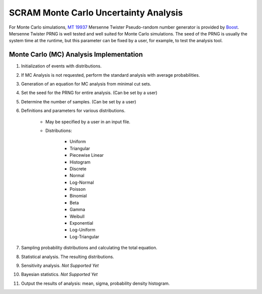 ######################################
SCRAM Monte Carlo Uncertainty Analysis
######################################

For Monte Carlo simulations, `MT 19937`_ Mersenne Twister Pseudo-random number
generator is provided by Boost_. Mersenne Twister PRNG is well tested and
well suited for Monte Carlo simulations. The seed of the PRNG is usually
the system time at the runtime, but this parameter can be fixed by a user,
for example, to test the analysis tool.

.. _`MT 19937`:
    https://en.wikipedia.org/wiki/Mersenne_twister
.. _Boost:
    http://www.boost.org/doc/libs/1_56_0/doc/html/boost_random/reference.html

Monte Carlo (MC) Analysis Implementation
========================================

#. Initialization of events with distributions.

#. If MC Analysis is not requested, perform the standard analysis with
   average probabilities.

#. Generation of an equation for MC analysis from minimal cut sets.

#. Set the seed for the PRNG for entire analysis. (Can be set by a user)

#. Determine the number of samples. (Can be set by a user)

#. Definitions and parameters for various distributions.

    * May be specified by a user in an input file.
    * Distributions:

        - Uniform
        - Triangular
        - Piecewise Linear
        - Histogram
        - Discrete
        - Normal
        - Log-Normal
        - Poisson
        - Binomial
        - Beta
        - Gamma
        - Weibull
        - Exponential
        - Log-Uniform
        - Log-Triangular

#. Sampling probability distributions and calculating the total equation.
#. Statistical analysis. The resulting distributions.
#. Sensitivity analysis. *Not Supported Yet*
#. Bayesian statistics. *Not Supported Yet*
#. Output the results of analysis: mean, sigma, probability density histogram.
